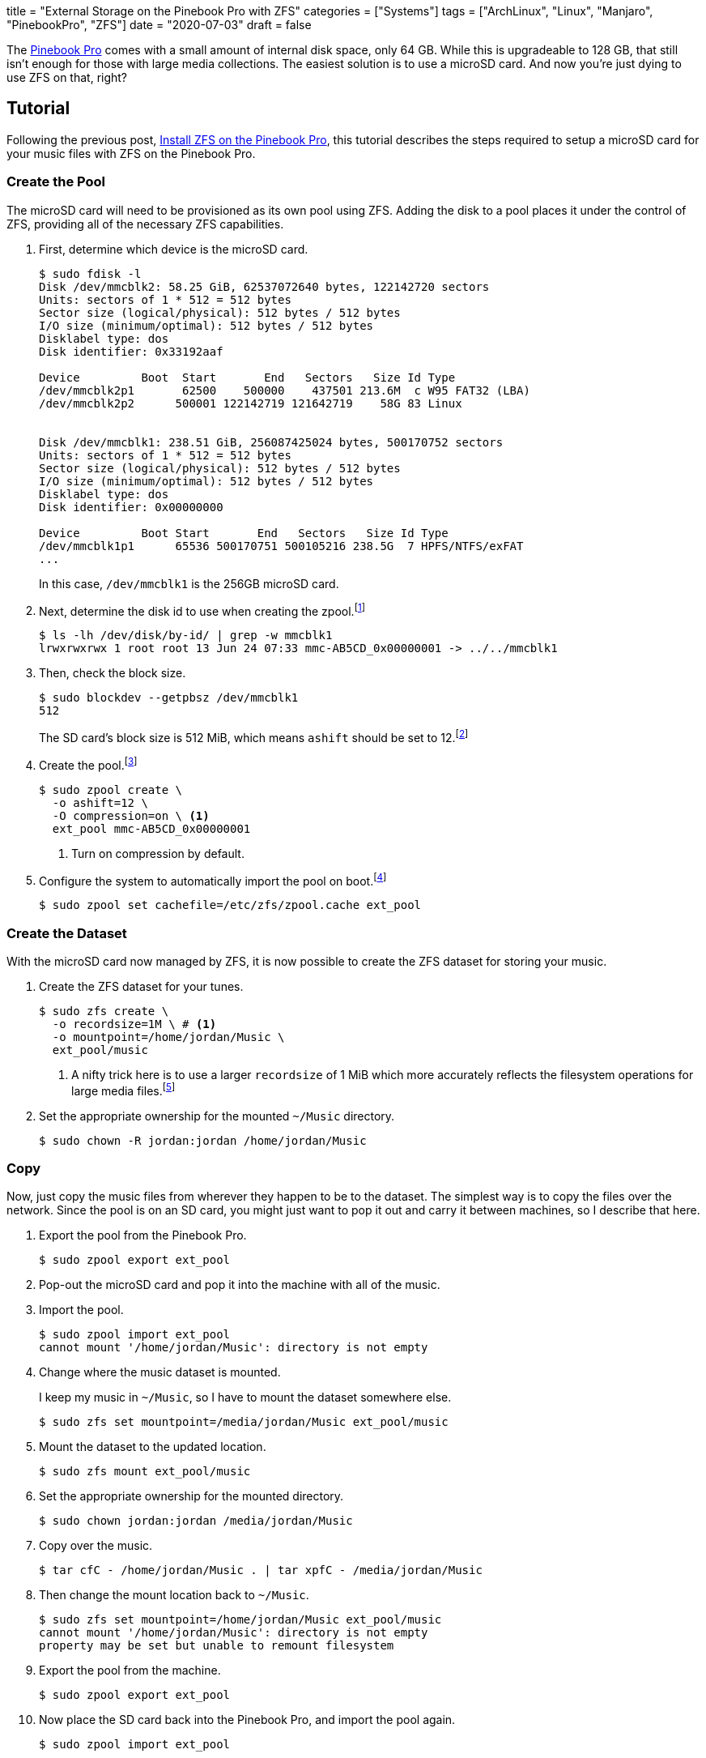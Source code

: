 +++
title = "External Storage on the Pinebook Pro with ZFS"
categories = ["Systems"]
tags = ["ArchLinux", "Linux", "Manjaro", "PinebookPro", "ZFS"]
date = "2020-07-03"
draft = false
+++

The https://www.pine64.org/pinebook-pro/[Pinebook Pro] comes with a small amount of internal disk space, only 64 GB.
While this is upgradeable to 128 GB, that still isn't enough for those with large media collections.
The easiest solution is to use a microSD card.
And now you're just dying to use ZFS on that, right?

== Tutorial

Following the previous post, <<install_zfs_pinebook_pro#,Install ZFS on the Pinebook Pro>>, this tutorial describes the steps required to setup a microSD card for your music files with ZFS on the Pinebook Pro.

=== Create the Pool

The microSD card will need to be provisioned as its own pool using ZFS.
Adding the disk to a pool places it under the control of ZFS, providing all of the necessary ZFS capabilities.

. First, determine which device is the microSD card.
+
--
[source,console]
----
$ sudo fdisk -l
Disk /dev/mmcblk2: 58.25 GiB, 62537072640 bytes, 122142720 sectors
Units: sectors of 1 * 512 = 512 bytes
Sector size (logical/physical): 512 bytes / 512 bytes
I/O size (minimum/optimal): 512 bytes / 512 bytes
Disklabel type: dos
Disk identifier: 0x33192aaf

Device         Boot  Start       End   Sectors   Size Id Type
/dev/mmcblk2p1       62500    500000    437501 213.6M  c W95 FAT32 (LBA)
/dev/mmcblk2p2      500001 122142719 121642719    58G 83 Linux


Disk /dev/mmcblk1: 238.51 GiB, 256087425024 bytes, 500170752 sectors
Units: sectors of 1 * 512 = 512 bytes
Sector size (logical/physical): 512 bytes / 512 bytes
I/O size (minimum/optimal): 512 bytes / 512 bytes
Disklabel type: dos
Disk identifier: 0x00000000

Device         Boot Start       End   Sectors   Size Id Type
/dev/mmcblk1p1      65536 500170751 500105216 238.5G  7 HPFS/NTFS/exFAT
...
----

In this case, `/dev/mmcblk1` is the 256GB microSD card.
--

. Next, determine the disk id to use when creating the zpool.footnote:[https://wiki.archlinux.org/index.php/ZFS#Identify_disks[Arch Linux Wiki: Identify Disks]]
+
[source,console]
----
$ ls -lh /dev/disk/by-id/ | grep -w mmcblk1
lrwxrwxrwx 1 root root 13 Jun 24 07:33 mmc-AB5CD_0x00000001 -> ../../mmcblk1
----

. Then, check the block size.
+
--
[source,console]
----
$ sudo blockdev --getpbsz /dev/mmcblk1
512
----

The SD card's block size is 512 MiB, which means `ashift` should be set to 12.footnote:[https://wiki.archlinux.org/index.php/ZFS#Advanced_Format_disks[Arch Linux Wiki: ZFS - Advanced Format Disks]]
--

. Create the pool.footnote:[https://wiki.archlinux.org/index.php/ZFS#Creating_ZFS_pools[Arch Linux Wiki: ZFS - Creating ZFS Pools]]
+
[source,console]
----
$ sudo zpool create \
  -o ashift=12 \
  -O compression=on \ <1>
  ext_pool mmc-AB5CD_0x00000001
----
<1> Turn on compression by default.

. Configure the system to automatically import the pool on boot.footnote:[https://wiki.archlinux.org/index.php/ZFS#Automatic_Start[Arch Linux Wiki: ZFS - Automatic Start]]
+
[source,console]
----
$ sudo zpool set cachefile=/etc/zfs/zpool.cache ext_pool
----

=== Create the Dataset

With the microSD card now managed by ZFS, it is now possible to create the ZFS dataset for storing your music.

. Create the ZFS dataset for your tunes.
+
[source,console]
----
$ sudo zfs create \
  -o recordsize=1M \ # <1>
  -o mountpoint=/home/jordan/Music \
  ext_pool/music
----
<1> A nifty trick here is to use a larger `recordsize` of 1 MiB which more accurately reflects the filesystem operations for large media files.footnote:[https://jrs-s.net/2019/04/03/on-zfs-recordsize/[JRS Systems: About ZFS recordsize]]

. Set the appropriate ownership for the mounted `~/Music` directory.
+
[source,console]
----
$ sudo chown -R jordan:jordan /home/jordan/Music
----

=== Copy

Now, just copy the music files from wherever they happen to be to the dataset.
The simplest way is to copy the files over the network.
Since the pool is on an SD card, you might just want to pop it out and carry it between machines, so I describe that here.

. Export the pool from the Pinebook Pro.
+
[source,console]
----
$ sudo zpool export ext_pool
----

. Pop-out the microSD card and pop it into the machine with all of the music.

. Import the pool.
+
[source,console]
----
$ sudo zpool import ext_pool
cannot mount '/home/jordan/Music': directory is not empty
----

. Change where the music dataset is mounted.
+
--
I keep my music in `~/Music`, so I have to mount the dataset somewhere else.

[source,console]
----
$ sudo zfs set mountpoint=/media/jordan/Music ext_pool/music
----
--

. Mount the dataset to the updated location.
+
[source,console]
----
$ sudo zfs mount ext_pool/music
----

. Set the appropriate ownership for the mounted directory.
+
[source,console]
----
$ sudo chown jordan:jordan /media/jordan/Music
----

. Copy over the music.
+
[source,console]
----
$ tar cfC - /home/jordan/Music . | tar xpfC - /media/jordan/Music
----

. Then change the mount location back to `~/Music`.
+
[source,console]
----
$ sudo zfs set mountpoint=/home/jordan/Music ext_pool/music
cannot mount '/home/jordan/Music': directory is not empty
property may be set but unable to remount filesystem
----

. Export the pool from the machine.
+
[source,console]
----
$ sudo zpool export ext_pool
----

. Now place the SD card back into the Pinebook Pro, and import the pool again.
+
[source,console]
----
$ sudo zpool import ext_pool
----

=== Verify

If everything is successful, your music should now be available in `~/Music`.

You should also check that the pool and music dataset are automatically mounted at boot.

[source,console]
----
$ sudo reboot
----

=== Enjoy

You can now enjoy your vast music collection from the comfort of your Pinebook Pro.
